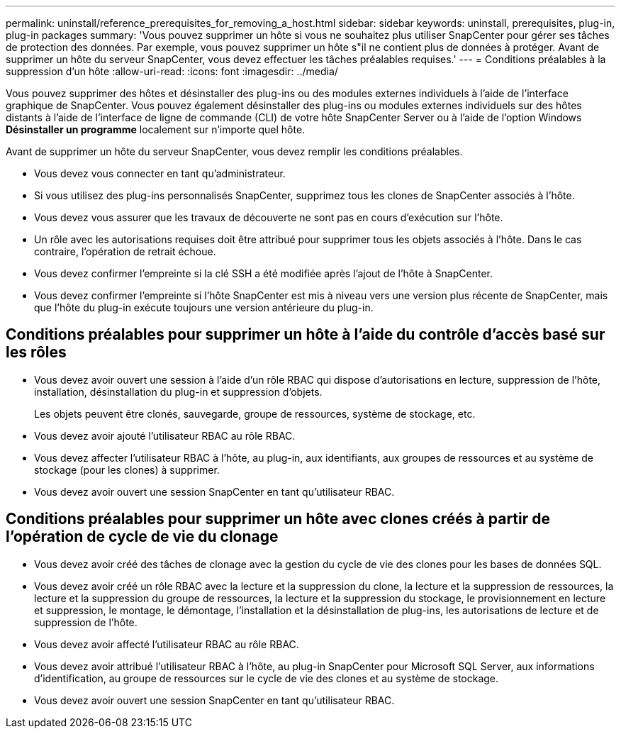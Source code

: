 ---
permalink: uninstall/reference_prerequisites_for_removing_a_host.html 
sidebar: sidebar 
keywords: uninstall, prerequisites, plug-in, plug-in packages 
summary: 'Vous pouvez supprimer un hôte si vous ne souhaitez plus utiliser SnapCenter pour gérer ses tâches de protection des données. Par exemple, vous pouvez supprimer un hôte s"il ne contient plus de données à protéger. Avant de supprimer un hôte du serveur SnapCenter, vous devez effectuer les tâches préalables requises.' 
---
= Conditions préalables à la suppression d'un hôte
:allow-uri-read: 
:icons: font
:imagesdir: ../media/


[role="lead"]
Vous pouvez supprimer des hôtes et désinstaller des plug-ins ou des modules externes individuels à l'aide de l'interface graphique de SnapCenter. Vous pouvez également désinstaller des plug-ins ou modules externes individuels sur des hôtes distants à l'aide de l'interface de ligne de commande (CLI) de votre hôte SnapCenter Server ou à l'aide de l'option Windows *Désinstaller un programme* localement sur n'importe quel hôte.

Avant de supprimer un hôte du serveur SnapCenter, vous devez remplir les conditions préalables.

* Vous devez vous connecter en tant qu'administrateur.
* Si vous utilisez des plug-ins personnalisés SnapCenter, supprimez tous les clones de SnapCenter associés à l'hôte.
* Vous devez vous assurer que les travaux de découverte ne sont pas en cours d'exécution sur l'hôte.
* Un rôle avec les autorisations requises doit être attribué pour supprimer tous les objets associés à l'hôte. Dans le cas contraire, l'opération de retrait échoue.
* Vous devez confirmer l'empreinte si la clé SSH a été modifiée après l'ajout de l'hôte à SnapCenter.
* Vous devez confirmer l'empreinte si l'hôte SnapCenter est mis à niveau vers une version plus récente de SnapCenter, mais que l'hôte du plug-in exécute toujours une version antérieure du plug-in.




== Conditions préalables pour supprimer un hôte à l'aide du contrôle d'accès basé sur les rôles

* Vous devez avoir ouvert une session à l'aide d'un rôle RBAC qui dispose d'autorisations en lecture, suppression de l'hôte, installation, désinstallation du plug-in et suppression d'objets.
+
Les objets peuvent être clonés, sauvegarde, groupe de ressources, système de stockage, etc.

* Vous devez avoir ajouté l'utilisateur RBAC au rôle RBAC.
* Vous devez affecter l'utilisateur RBAC à l'hôte, au plug-in, aux identifiants, aux groupes de ressources et au système de stockage (pour les clones) à supprimer.
* Vous devez avoir ouvert une session SnapCenter en tant qu'utilisateur RBAC.




== Conditions préalables pour supprimer un hôte avec clones créés à partir de l'opération de cycle de vie du clonage

* Vous devez avoir créé des tâches de clonage avec la gestion du cycle de vie des clones pour les bases de données SQL.
* Vous devez avoir créé un rôle RBAC avec la lecture et la suppression du clone, la lecture et la suppression de ressources, la lecture et la suppression du groupe de ressources, la lecture et la suppression du stockage, le provisionnement en lecture et suppression, le montage, le démontage, l'installation et la désinstallation de plug-ins, les autorisations de lecture et de suppression de l'hôte.
* Vous devez avoir affecté l'utilisateur RBAC au rôle RBAC.
* Vous devez avoir attribué l'utilisateur RBAC à l'hôte, au plug-in SnapCenter pour Microsoft SQL Server, aux informations d'identification, au groupe de ressources sur le cycle de vie des clones et au système de stockage.
* Vous devez avoir ouvert une session SnapCenter en tant qu'utilisateur RBAC.

